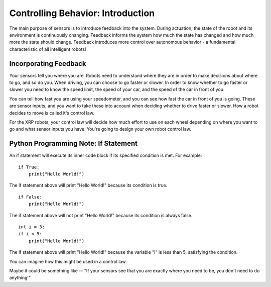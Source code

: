 Controlling Behavior: Introduction
==================================
The main purpose of sensors is to introduce feedback into the system. During actuation, the state of the robot and its environment is continuously changing. Feedback informs the system how much the state has changed and how much more the state should change. Feedback introduces more control over autonomous behavior - a fundamental characteristic of all intelligent robots!

Incorporating Feedback
----------------------
Your sensors tell you where you are. Robots need to understand where they are in order to make decisions about where to go, and so do you. When driving, you can choose to go faster or slower. In order to know whether to go faster or slower you need to know the speed limit, the speed of your car, and the speed of the car in front of you.

 

.. image:: media/ControllingBehavior_Intro/Tailgating.jpg

 

You can tell how fast you are using your speedometer, and you can see how fast the car in front of you is going. These are sensor inputs, and you want to take these into account when deciding whether to drive faster or slower. How a robot decides to move is called it's control law.

For the XRP robots, your control law will decide how much effort to use on each wheel depending on where you want to go and what sensor inputs you have. You're going to design your own robot control law.

Python Programming Note: If Statement
-------------------------------------
An if statement will execute its inner code block if its specified condition is met. For example:

::

    if True:
        print("Hello World!")

The if statement above will print "Hello World!" because its condition is true.

::

    if False:
        print("Hello World!")

The if statement above will not print "Hello World!" because its condition is always false.

::
    
    int i = 3;
    if i < 5:
        print("Hello World!")

The if statement above will print "Hello World!" because the variable "i" is less than 5, satisfying the condition. 

You can imagine how this might be used in a control law.

Maybe it could be something like -- "If your sensors see that you are exactly where you need to be, you don't need to do anything!"
